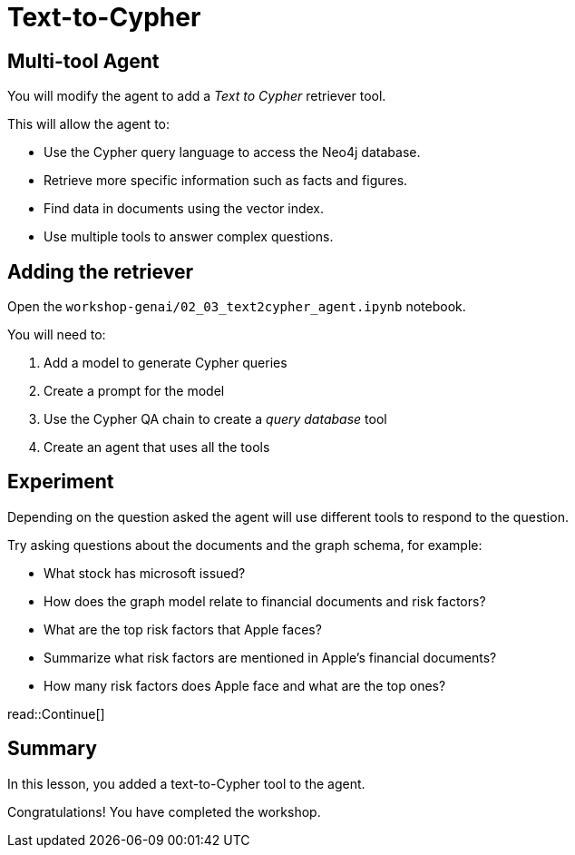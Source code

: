 = Text-to-Cypher
:type: lesson
:order: 4

[.slide]
== Multi-tool Agent

You will modify the agent to add a _Text to Cypher_ retriever tool.

This will allow the agent to:

* Use the Cypher query language to access the Neo4j database.
* Retrieve more specific information such as facts and figures.
* Find data in documents using the vector index.
* Use multiple tools to answer complex questions.

[.slide]
== Adding the retriever

Open the `workshop-genai/02_03_text2cypher_agent.ipynb` notebook.

You will need to:

. Add a model to generate Cypher queries
. Create a prompt for the model
. Use the Cypher QA chain to create a _query database_ tool
. Create an agent that uses all the tools

[.slide]
== Experiment

Depending on the question asked the agent will use different tools to respond to the question.

Try asking questions about the documents and the graph schema, for example:

* What stock has microsoft issued?
* How does the graph model relate to financial documents and risk factors?
* What are the top risk factors that Apple faces?
* Summarize what risk factors are mentioned in Apple's financial documents?
* How many risk factors does Apple face and what are the top ones?


read::Continue[]

[.summary]
== Summary

In this lesson, you added a text-to-Cypher tool to the agent.

Congratulations! You have completed the workshop.
